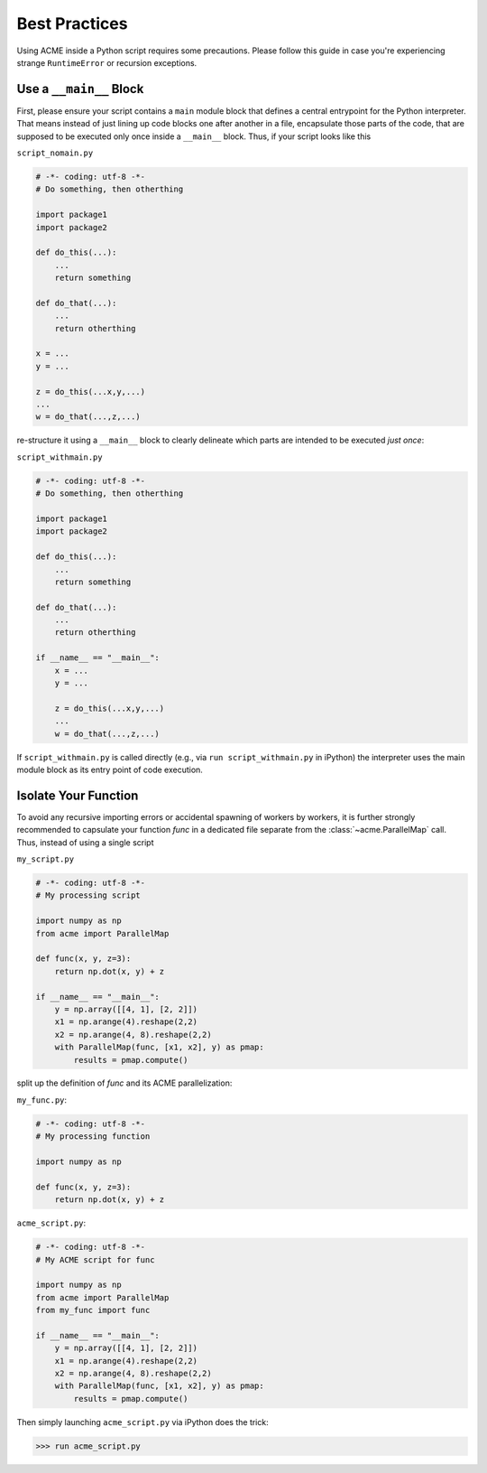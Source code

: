 Best Practices
==============
Using ACME inside a Python script requires some precautions. Please follow this
guide in case you're experiencing strange ``RuntimeError`` or recursion exceptions.

.. _mainblock:

Use a ``__main__`` Block
------------------------
First, please ensure
your script contains a ``main`` module block that defines a central entrypoint for
the Python interpreter. That means instead of just lining up code blocks one after another in a file,
encapsulate those parts of the code, that are supposed to be executed only once
inside a ``__main__`` block. Thus, if your script looks like this

``script_nomain.py``

.. code-block:: python

    # -*- coding: utf-8 -*-
    # Do something, then otherthing

    import package1
    import package2

    def do_this(...):
        ...
        return something

    def do_that(...):
        ...
        return otherthing

    x = ...
    y = ...

    z = do_this(...x,y,...)
    ...
    w = do_that(...,z,...)

re-structure it using a ``__main__`` block to clearly delineate which parts are
intended to be executed *just once*:

``script_withmain.py``

.. code-block:: python

    # -*- coding: utf-8 -*-
    # Do something, then otherthing

    import package1
    import package2

    def do_this(...):
        ...
        return something

    def do_that(...):
        ...
        return otherthing

    if __name__ == "__main__":
        x = ...
        y = ...

        z = do_this(...x,y,...)
        ...
        w = do_that(...,z,...)

If ``script_withmain.py`` is called directly (e.g., via ``run script_withmain.py``
in iPython) the interpreter uses the main module block as its entry
point of code execution.


.. _isolation:

Isolate Your Function
---------------------
To avoid any recursive importing errors or accidental spawning of workers by
workers, it is further strongly recommended to capsulate your function `func` in
a dedicated file separate from the :class:`~acme.ParallelMap` call. Thus, instead of using a
single script

``my_script.py``

.. code-block:: python

    # -*- coding: utf-8 -*-
    # My processing script

    import numpy as np
    from acme import ParallelMap

    def func(x, y, z=3):
        return np.dot(x, y) + z

    if __name__ == "__main__":
        y = np.array([[4, 1], [2, 2]])
        x1 = np.arange(4).reshape(2,2)
        x2 = np.arange(4, 8).reshape(2,2)
        with ParallelMap(func, [x1, x2], y) as pmap:
            results = pmap.compute()

split up the definition of `func` and its ACME parallelization:

``my_func.py``:

.. code-block:: python

    # -*- coding: utf-8 -*-
    # My processing function

    import numpy as np

    def func(x, y, z=3):
        return np.dot(x, y) + z

``acme_script.py``:

.. code-block:: python

    # -*- coding: utf-8 -*-
    # My ACME script for func

    import numpy as np
    from acme import ParallelMap
    from my_func import func

    if __name__ == "__main__":
        y = np.array([[4, 1], [2, 2]])
        x1 = np.arange(4).reshape(2,2)
        x2 = np.arange(4, 8).reshape(2,2)
        with ParallelMap(func, [x1, x2], y) as pmap:
            results = pmap.compute()

Then simply launching ``acme_script.py`` via iPython does the trick:

.. code-block:: python

    >>> run acme_script.py
